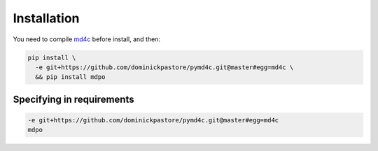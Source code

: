 ************
Installation
************

You need to compile `md4c`_ before install, and then:

.. code-block:: bash

   pip install \
     -e git+https://github.com/dominickpastore/pymd4c.git@master#egg=md4c \
     && pip install mdpo

Specifying in requirements
~~~~~~~~~~~~~~~~~~~~~~~~~~

.. code-block:: ini

   -e git+https://github.com/dominickpastore/pymd4c.git@master#egg=md4c
   mdpo

.. _md4c: https://github.com/mity/md4c/wiki/Building-MD4C
.. _pymd4c: https://github.com/dominickpastore/pymd4c
